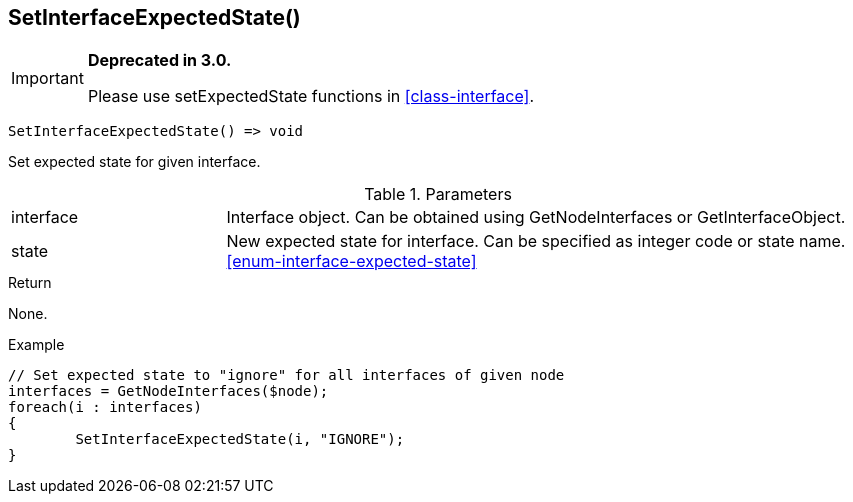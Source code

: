 [.nxsl-function]
[[func-setinterfaceexpectedstate]]
== SetInterfaceExpectedState()

****
[IMPORTANT]
====
*Deprecated in 3.0.*

Please use setExpectedState functions in <<class-interface>>.
====
****

[source,c]
----
SetInterfaceExpectedState() => void
----

Set expected state for given interface.

.Parameters
[cols="1,3" grid="none", frame="none"]
|===
|interface|Interface object. Can be obtained using GetNodeInterfaces or GetInterfaceObject.
|state|New expected state for interface. Can be specified as integer code or state name. <<enum-interface-expected-state>>
|===

.Return
None.

.Example
[.source]
....
// Set expected state to "ignore" for all interfaces of given node
interfaces = GetNodeInterfaces($node);
foreach(i : interfaces)
{
	SetInterfaceExpectedState(i, "IGNORE");
}
....
